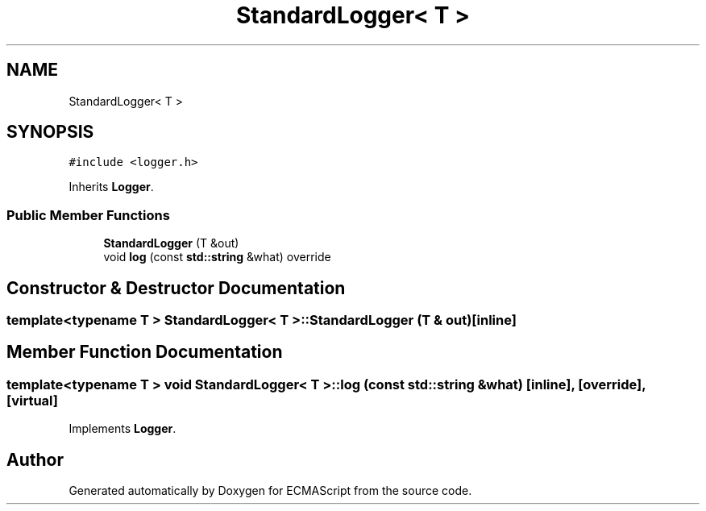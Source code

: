 .TH "StandardLogger< T >" 3 "Sat Jun 10 2017" "ECMAScript" \" -*- nroff -*-
.ad l
.nh
.SH NAME
StandardLogger< T >
.SH SYNOPSIS
.br
.PP
.PP
\fC#include <logger\&.h>\fP
.PP
Inherits \fBLogger\fP\&.
.SS "Public Member Functions"

.in +1c
.ti -1c
.RI "\fBStandardLogger\fP (T &out)"
.br
.ti -1c
.RI "void \fBlog\fP (const \fBstd::string\fP &what) override"
.br
.in -1c
.SH "Constructor & Destructor Documentation"
.PP 
.SS "template<typename T > \fBStandardLogger\fP< T >::\fBStandardLogger\fP (T & out)\fC [inline]\fP"

.SH "Member Function Documentation"
.PP 
.SS "template<typename T > void \fBStandardLogger\fP< T >::log (const \fBstd::string\fP & what)\fC [inline]\fP, \fC [override]\fP, \fC [virtual]\fP"

.PP
Implements \fBLogger\fP\&.

.SH "Author"
.PP 
Generated automatically by Doxygen for ECMAScript from the source code\&.
